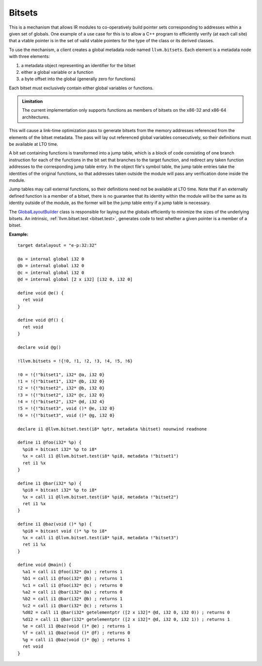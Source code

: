 =======
Bitsets
=======

This is a mechanism that allows IR modules to co-operatively build pointer
sets corresponding to addresses within a given set of globals. One example
of a use case for this is to allow a C++ program to efficiently verify (at
each call site) that a vtable pointer is in the set of valid vtable pointers
for the type of the class or its derived classes.

To use the mechanism, a client creates a global metadata node named
``llvm.bitsets``.  Each element is a metadata node with three elements:

1. a metadata object representing an identifier for the bitset
2. either a global variable or a function
3. a byte offset into the global (generally zero for functions)

Each bitset must exclusively contain either global variables or functions.

.. admonition:: Limitation

  The current implementation only supports functions as members of bitsets on
  the x86-32 and x86-64 architectures.

This will cause a link-time optimization pass to generate bitsets from the
memory addresses referenced from the elements of the bitset metadata. The
pass will lay out referenced global variables consecutively, so their
definitions must be available at LTO time.

A bit set containing functions is transformed into a jump table, which
is a block of code consisting of one branch instruction for each of the
functions in the bit set that branches to the target function, and redirect
any taken function addresses to the corresponding jump table entry. In the
object file's symbol table, the jump table entries take the identities of
the original functions, so that addresses taken outside the module will pass
any verification done inside the module.

Jump tables may call external functions, so their definitions need not
be available at LTO time. Note that if an externally defined function is a
member of a bitset, there is no guarantee that its identity within the module
will be the same as its identity outside of the module, as the former will
be the jump table entry if a jump table is necessary.

The `GlobalLayoutBuilder`_ class is responsible for laying out the globals
efficiently to minimize the sizes of the underlying bitsets. An intrinsic,
:ref:`llvm.bitset.test <bitset.test>`, generates code to test whether a
given pointer is a member of a bitset.

:Example:

::

    target datalayout = "e-p:32:32"

    @a = internal global i32 0
    @b = internal global i32 0
    @c = internal global i32 0
    @d = internal global [2 x i32] [i32 0, i32 0]

    define void @e() {
      ret void
    }

    define void @f() {
      ret void
    }

    declare void @g()

    !llvm.bitsets = !{!0, !1, !2, !3, !4, !5, !6}

    !0 = !{!"bitset1", i32* @a, i32 0}
    !1 = !{!"bitset1", i32* @b, i32 0}
    !2 = !{!"bitset2", i32* @b, i32 0}
    !3 = !{!"bitset2", i32* @c, i32 0}
    !4 = !{!"bitset2", i32* @d, i32 4}
    !5 = !{!"bitset3", void ()* @e, i32 0}
    !6 = !{!"bitset3", void ()* @g, i32 0}

    declare i1 @llvm.bitset.test(i8* %ptr, metadata %bitset) nounwind readnone

    define i1 @foo(i32* %p) {
      %pi8 = bitcast i32* %p to i8*
      %x = call i1 @llvm.bitset.test(i8* %pi8, metadata !"bitset1")
      ret i1 %x
    }

    define i1 @bar(i32* %p) {
      %pi8 = bitcast i32* %p to i8*
      %x = call i1 @llvm.bitset.test(i8* %pi8, metadata !"bitset2")
      ret i1 %x
    }

    define i1 @baz(void ()* %p) {
      %pi8 = bitcast void ()* %p to i8*
      %x = call i1 @llvm.bitset.test(i8* %pi8, metadata !"bitset3")
      ret i1 %x
    }

    define void @main() {
      %a1 = call i1 @foo(i32* @a) ; returns 1
      %b1 = call i1 @foo(i32* @b) ; returns 1
      %c1 = call i1 @foo(i32* @c) ; returns 0
      %a2 = call i1 @bar(i32* @a) ; returns 0
      %b2 = call i1 @bar(i32* @b) ; returns 1
      %c2 = call i1 @bar(i32* @c) ; returns 1
      %d02 = call i1 @bar(i32* getelementptr ([2 x i32]* @d, i32 0, i32 0)) ; returns 0
      %d12 = call i1 @bar(i32* getelementptr ([2 x i32]* @d, i32 0, i32 1)) ; returns 1
      %e = call i1 @baz(void ()* @e) ; returns 1
      %f = call i1 @baz(void ()* @f) ; returns 0
      %g = call i1 @baz(void ()* @g) ; returns 1
      ret void
    }

.. _GlobalLayoutBuilder: http://llvm.org/klaus/llvm/blob/master/include/llvm/Transforms/IPO/LowerBitSets.h
